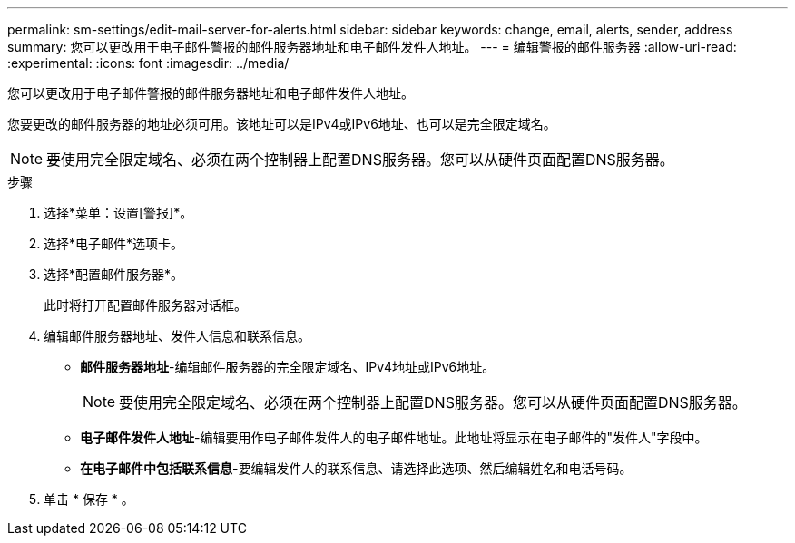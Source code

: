 ---
permalink: sm-settings/edit-mail-server-for-alerts.html 
sidebar: sidebar 
keywords: change, email, alerts, sender, address 
summary: 您可以更改用于电子邮件警报的邮件服务器地址和电子邮件发件人地址。 
---
= 编辑警报的邮件服务器
:allow-uri-read: 
:experimental: 
:icons: font
:imagesdir: ../media/


[role="lead"]
您可以更改用于电子邮件警报的邮件服务器地址和电子邮件发件人地址。

您要更改的邮件服务器的地址必须可用。该地址可以是IPv4或IPv6地址、也可以是完全限定域名。

[NOTE]
====
要使用完全限定域名、必须在两个控制器上配置DNS服务器。您可以从硬件页面配置DNS服务器。

====
.步骤
. 选择*菜单：设置[警报]*。
. 选择*电子邮件*选项卡。
. 选择*配置邮件服务器*。
+
此时将打开配置邮件服务器对话框。

. 编辑邮件服务器地址、发件人信息和联系信息。
+
** *邮件服务器地址*-编辑邮件服务器的完全限定域名、IPv4地址或IPv6地址。
+
[NOTE]
====
要使用完全限定域名、必须在两个控制器上配置DNS服务器。您可以从硬件页面配置DNS服务器。

====
** *电子邮件发件人地址*-编辑要用作电子邮件发件人的电子邮件地址。此地址将显示在电子邮件的"发件人"字段中。
** *在电子邮件中包括联系信息*-要编辑发件人的联系信息、请选择此选项、然后编辑姓名和电话号码。


. 单击 * 保存 * 。


